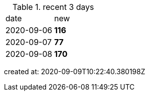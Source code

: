 
.recent 3 days
|===

|date|new


^|2020-09-06
>s|116


^|2020-09-07
>s|77


^|2020-09-08
>s|170


|===

created at: 2020-09-09T10:22:40.380198Z
